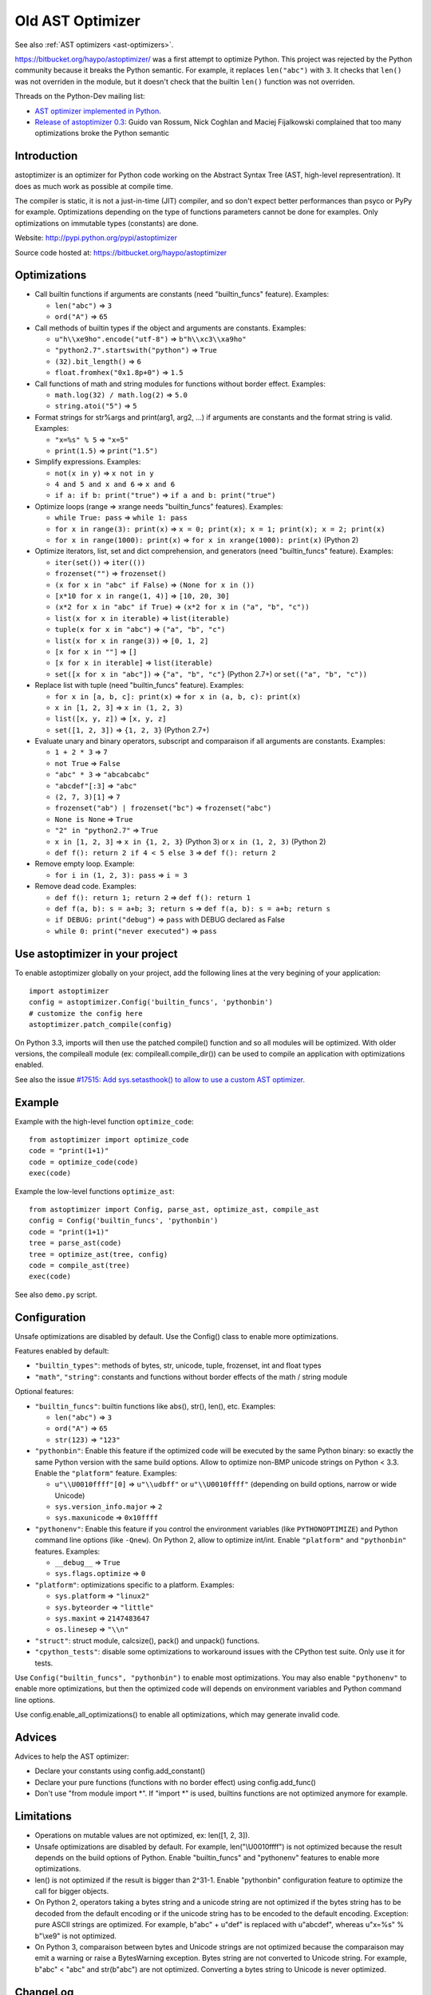 .. _old-ast-optimizer:

+++++++++++++++++
Old AST Optimizer
+++++++++++++++++

See also :ref:`AST optimizers <ast-optimizers>`.

https://bitbucket.org/haypo/astoptimizer/ was a first attempt to optimize
Python. This project was rejected by the Python community because it breaks the
Python semantic. For example, it replaces ``len("abc")`` with ``3``. It checks
that ``len()`` was not overriden in the module, but it doesn't check that the
builtin ``len()`` function was not overriden.

Threads on the Python-Dev mailing list:

* `AST optimizer implemented in Python
  <https://mail.python.org/pipermail/python-dev/2012-August/121286.html>`_.
* `Release of astoptimizer 0.3
  <https://mail.python.org/pipermail/python-dev/2012-September/121647.html>`_:
  Guido van Rossum, Nick Coghlan and Maciej Fijalkowski complained that too
  many optimizations broke the Python semantic


Introduction
============

astoptimizer is an optimizer for Python code working on the Abstract Syntax
Tree (AST, high-level representration). It does as much work as possible at
compile time.

The compiler is static, it is not a just-in-time (JIT) compiler, and so don't
expect better performances than psyco or PyPy for example. Optimizations
depending on the type of functions parameters cannot be done for examples.
Only optimizations on immutable types (constants) are done.

Website: http://pypi.python.org/pypi/astoptimizer

Source code hosted at: https://bitbucket.org/haypo/astoptimizer


Optimizations
=============

* Call builtin functions if arguments are constants (need "builtin_funcs"
  feature). Examples:

  - ``len("abc")`` => ``3``
  - ``ord("A")`` => ``65``

* Call methods of builtin types if the object and arguments are constants.
  Examples:

  - ``u"h\\xe9ho".encode("utf-8")`` => ``b"h\\xc3\\xa9ho"``
  - ``"python2.7".startswith("python")`` => ``True``
  - ``(32).bit_length()`` => ``6``
  - ``float.fromhex("0x1.8p+0")`` => ``1.5``

* Call functions of math and string modules for functions without
  border effect. Examples:

  - ``math.log(32) / math.log(2)`` => ``5.0``
  - ``string.atoi("5")`` => ``5``

* Format strings for str%args and print(arg1, arg2, ...) if arguments
  are constants and the format string is valid.
  Examples:

  - ``"x=%s" % 5`` => ``"x=5"``
  - ``print(1.5)`` => ``print("1.5")``

* Simplify expressions. Examples:

  - ``not(x in y)`` => ``x not in y``
  - ``4 and 5 and x and 6`` => ``x and 6``
  - ``if a: if b: print("true")`` => ``if a and b: print("true")``

* Optimize loops (range => xrange needs "builtin_funcs" features). Examples:

  - ``while True: pass`` => ``while 1: pass``
  - ``for x in range(3): print(x)`` => ``x = 0; print(x); x = 1; print(x); x = 2; print(x)``
  - ``for x in range(1000): print(x)`` => ``for x in xrange(1000): print(x)`` (Python 2)

* Optimize iterators, list, set and dict comprehension, and generators (need
  "builtin_funcs" feature). Examples:

  - ``iter(set())`` => ``iter(())``
  - ``frozenset("")`` => ``frozenset()``
  - ``(x for x in "abc" if False)`` => ``(None for x in ())``
  - ``[x*10 for x in range(1, 4)]`` => ``[10, 20, 30]``
  - ``(x*2 for x in "abc" if True)`` => ``(x*2 for x in ("a", "b", "c"))``
  - ``list(x for x in iterable)`` => ``list(iterable)``
  - ``tuple(x for x in "abc")`` => ``("a", "b", "c")``
  - ``list(x for x in range(3))`` => ``[0, 1, 2]``
  - ``[x for x in ""]`` => ``[]``
  - ``[x for x in iterable]`` => ``list(iterable)``
  - ``set([x for x in "abc"])`` => ``{"a", "b", "c"}`` (Python 2.7+) or ``set(("a", "b", "c"))``

* Replace list with tuple (need "builtin_funcs" feature). Examples:

  - ``for x in [a, b, c]: print(x)`` => ``for x in (a, b, c): print(x)``
  - ``x in [1, 2, 3]`` => ``x in (1, 2, 3)``
  - ``list([x, y, z])`` => ``[x, y, z]``
  - ``set([1, 2, 3])`` => ``{1, 2, 3}`` (Python 2.7+)

* Evaluate unary and binary operators, subscript and comparaison if all
  arguments are constants. Examples:

  - ``1 + 2 * 3`` => ``7``
  - ``not True`` => ``False``
  - ``"abc" * 3`` => ``"abcabcabc"``
  - ``"abcdef"[:3]`` => ``"abc"``
  - ``(2, 7, 3)[1]`` => ``7``
  - ``frozenset("ab") | frozenset("bc")`` => ``frozenset("abc")``
  - ``None is None`` => ``True``
  - ``"2" in "python2.7"`` => ``True``
  - ``x in [1, 2, 3]`` => ``x in {1, 2, 3}`` (Python 3) or ``x in (1, 2, 3)`` (Python 2)
  - ``def f(): return 2 if 4 < 5 else 3`` => ``def f(): return 2``

* Remove empty loop. Example:

  - ``for i in (1, 2, 3): pass`` => ``i = 3``

* Remove dead code. Examples:

  - ``def f(): return 1; return 2`` => ``def f(): return 1``
  - ``def f(a, b): s = a+b; 3; return s`` => ``def f(a, b): s = a+b; return s``
  - ``if DEBUG: print("debug")`` => ``pass`` with DEBUG declared as False
  - ``while 0: print("never executed")`` => ``pass``


Use astoptimizer in your project
================================

To enable astoptimizer globally on your project, add the following lines at the
very begining of your application::

    import astoptimizer
    config = astoptimizer.Config('builtin_funcs', 'pythonbin')
    # customize the config here
    astoptimizer.patch_compile(config)

On Python 3.3, imports will then use the patched compile() function and so
all modules will be optimized. With older versions, the compileall module
(ex: compileall.compile_dir()) can be used to compile an application
with optimizations enabled.

See also the issue `#17515: Add sys.setasthook() to allow to use
a custom AST optimizer <http://bugs.python.org/issue17515>`_.


Example
=======

Example with the high-level function ``optimize_code``::

    from astoptimizer import optimize_code
    code = "print(1+1)"
    code = optimize_code(code)
    exec(code)

Example the low-level functions ``optimize_ast``::

    from astoptimizer import Config, parse_ast, optimize_ast, compile_ast
    config = Config('builtin_funcs', 'pythonbin')
    code = "print(1+1)"
    tree = parse_ast(code)
    tree = optimize_ast(tree, config)
    code = compile_ast(tree)
    exec(code)

See also ``demo.py`` script.


Configuration
=============

Unsafe optimizations are disabled by default. Use the Config() class to enable
more optimizations.

Features enabled by default:

* ``"builtin_types"``: methods of bytes, str, unicode, tuple, frozenset, int
  and float types
* ``"math"``, ``"string"``: constants and functions without border effects of
  the math / string module

Optional features:

* ``"builtin_funcs"``: builtin functions like abs(), str(), len(), etc. Examples:

  - ``len("abc")`` => ``3``
  - ``ord("A")`` => ``65``
  - ``str(123)`` => ``"123"``

* ``"pythonbin"``: Enable this feature if the optimized code will be executed by
  the same Python binary: so exactly the same Python version with the same
  build options. Allow to optimize non-BMP unicode strings on Python < 3.3.
  Enable the ``"platform"`` feature. Examples:

  - ``u"\\U0010ffff"[0]`` => ``u"\\udbff"`` or ``u"\\U0010ffff"`` (depending on
    build options, narrow or wide Unicode)
  - ``sys.version_info.major`` => ``2``
  - ``sys.maxunicode`` => ``0x10ffff``

* ``"pythonenv"``: Enable this feature if you control the environment
  variables (like ``PYTHONOPTIMIZE``) and Python command line options (like
  ``-Qnew``).  On Python 2, allow to optimize int/int. Enable ``"platform"``
  and ``"pythonbin"`` features. Examples:

  - ``__debug__`` => ``True``
  - ``sys.flags.optimize`` => ``0``

* ``"platform"``: optimizations specific to a platform. Examples:

  - ``sys.platform`` => ``"linux2"``
  - ``sys.byteorder`` => ``"little"``
  - ``sys.maxint`` => ``2147483647``
  - ``os.linesep`` => ``"\\n"``

* ``"struct"``: struct module, calcsize(), pack() and unpack() functions.

* ``"cpython_tests"``: disable some optimizations to workaround issues with
  the CPython test suite. Only use it for tests.

Use ``Config("builtin_funcs", "pythonbin")`` to enable most optimizations.  You
may also enable ``"pythonenv"`` to enable more optimizations, but then the
optimized code will depends on environment variables and Python command line
options.

Use config.enable_all_optimizations() to enable all optimizations, which may
generate invalid code.


Advices
=======

Advices to help the AST optimizer:

* Declare your constants using config.add_constant()
* Declare your pure functions (functions with no border effect) using
  config.add_func()
* Don't use "from module import \*". If "import \*" is used, builtins
  functions are not optimized anymore for example.


Limitations
===========

* Operations on mutable values are not optimized, ex: len([1, 2, 3]).
* Unsafe optimizations are disabled by default. For example, len("\\U0010ffff") is not
  optimized because the result depends on the build options of Python. Enable
  "builtin_funcs" and "pythonenv" features to enable more optimizations.
* len() is not optimized if the result is bigger than 2^31-1.
  Enable "pythonbin" configuration feature to optimize the call for bigger
  objects.
* On Python 2, operators taking a bytes string and a unicode string are not
  optimized if the bytes string has to be decoded from the default encoding or
  if the unicode string has to be encoded to the default encoding. Exception:
  pure ASCII strings are optimized. For example, b"abc" + u"def" is replaced
  with u"abcdef", whereas u"x=%s" % b"\\xe9" is not optimized.
* On Python 3, comparaison between bytes and Unicode strings are not optimized
  because the comparaison may emit a warning or raise a BytesWarning
  exception. Bytes string are not converted to Unicode string. For example,
  b"abc" < "abc" and str(b"abc") are not optimized. Converting a bytes string
  to Unicode is never optimized.


ChangeLog
=========

Version 0.6 (2014-03-05)
------------------------

* Remove empty loop. Example:
  ``for i in (1, 2, 3): pass`` => ``i = 3``.
* Log removal of code
* Fix support of Python 3.4: socket constants are now enum

Version 0.5 (2013-03-26)
------------------------

* Unroll loops (no support for break/continue yet) and list comprehension.
  Example: ``[x*10 for x in range(1, 4)]`` => ``[10, 20, 30]``.
* Add Config.enable_all_optimizations() method
* Add a more aggressive option to remove dead code
  (config.remove_almost_dead_code), disabled by default
* Remove useless instructions. Example:
  "x=1; 'abc'; print(x)" => "x=1; print(x)"
* Remove empty try/except. Example:
  "try: pass except: pass" => "pass"

Version 0.4 (2012-12-10)
------------------------

Bugfixes:

* Don't replace range() with xrange() if arguments cannot be converted to C
  long
* Disable float.fromhex() optimization by default: float may be shadowed.
  Use "builtin_funcs" to enable this optimization.

Changes:

* Add the "struct" configuration feature: functions of the struct module
* Optimize print() on Python 2 with "from __future__ import print_function"
* Optimize iterators, list, set and dict comprehension, and generators
* Replace list with tuple
* Optimize ``if a: if b: print("true")``: ``if a and b: print("true")``

Version 0.3.1 (2012-09-12)
--------------------------

Bugfixes:

* Disable optimizations on functions and constants if a variable with the same
  name is set. Example: "len=ord; print(len('A'))",
  "sys.version = 'abc'; print(sys.version)".
* Don't optimize print() function, frozenset() nor range() functions if
  "builtin_funcs" feature is disabled
* Don't remove code if it contains global or nonlocal.
  Example: "def f(): if 0: global x; x = 2".

Version 0.3 (2012-09-11)
------------------------

Major changes:

* Add astoptimizer.patch_compile(config=None) function to simply hook the
  builtin compile() function.
* Add "pythonbin" configuration feature.
* Disable optimizations on builtin functions by default. Add "builtin_funcs"
  feature to the configuration to optimize builtin functions.
* Remove dead code (optionnal optimization)
* It is now posible to define a callback for warnings of the optimizer
* Drop support of Python 2.5, it is unable to compile an AST tree to bytecode.
  AST objects of Python 2.5 don't accept arguments in constructors.

Bugfixes:

* Handle "from math import \*" correctly
* Don't optimize operations if arguments are bytes and unicode strings.
  Only optimize if string arguments have the same type.
* Disable optimizations on non-BMP unicode strings by default. Optimizations
  enabled with "pythonbin" feature.

Other changes:

* More functions, methods and constants:

  - bytes, str, unicode: add more methods.
  - math module: add most remaining functions
  - string module: add some functions and all constants

* not(a in b) => a not in b, not(a is b) => a is not b
* a if bool else b
* for x in range(n) => for x in xrange(n) (only on Python 2)
* Enable more optimizations if a function is not a generator
* Add sys.flags.<attr> and sys.version_info.<attr> constants

Version 0.2 (2012-09-02)
------------------------

Major changes:

* Check input arguments before calling an operator or a function, instead of
  catching errors.
* New helper functions optimize_code() and optimize_ast() should be used
  instead of using directly the Optimizer class.
* Support tuple and frozenset types

Changes:

* FIX: add Config.max_size to check len(obj) result
* FIX: disable non portable optimizations on non-BMP strings
* Support Python 2.5-3.3
* Refactor Optimizer: Optimizer.visit() now always visit children before
  calling the optimizer for a node, except for assignments
* Float and complex numbers are no more restricted by the integer range of the
  configuration
* More builtin functions. Examples: divmod(int, int), float(str), min(tuple),
  sum(tuple).
* More method of builtin types. Examples: str.startswith(), str.find(),
  tuple.count(), float.is_integer().
* math module: add math.ceil(), math.floor() and math.trunc().
* More module constants. Examples: os.O_RDONLY, errno.EINVAL,
  socket.SOCK_STREAM.
* More operators: a not in b, a is b, a is not b, +a.
* Conversion to string: str(), str % args and print(arg1, arg2, ...).
* Support import aliases. Examples: "import math as M; print(M.floor(1.5))"
  and "from math import floor as F; print(F(1.5))".
* Experimental support of variables (disabled by default).

Version 0.1 (2012-08-12)
------------------------

* First public version (to reserve the name on PyPI!)

